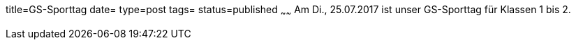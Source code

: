 title=GS-Sporttag
date=
type=post
tags=
status=published
~~~~~~
Am Di., 25.07.2017 ist unser GS-Sporttag für Klassen 1 bis 2.
